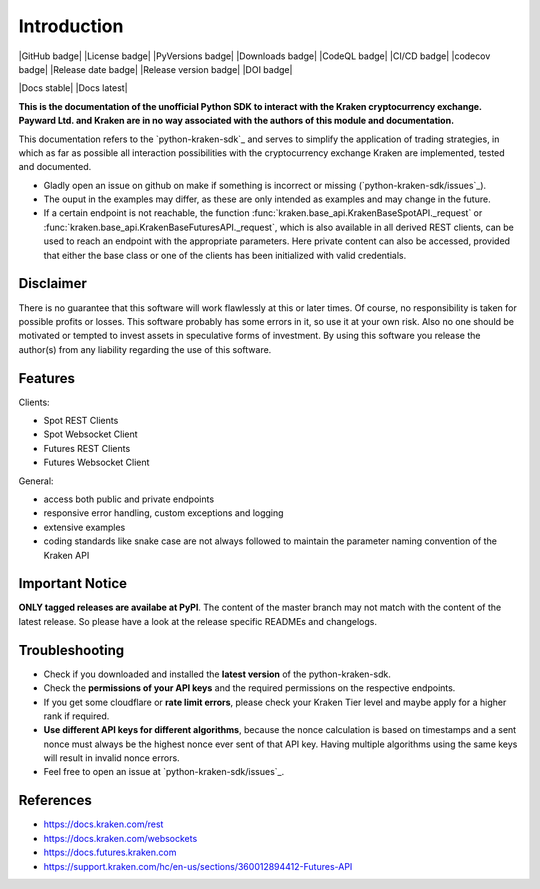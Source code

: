 .. This is the introduction

Introduction
=============

|GitHub badge| |License badge| |PyVersions badge| |Downloads badge|
|CodeQL badge| |CI/CD badge| |codecov badge|
|Release date badge| |Release version badge| |DOI badge|

|Docs stable| |Docs latest|

**This is the documentation of the unofficial Python SDK to interact with the Kraken cryptocurrency exchange. Payward Ltd. and Kraken are in
no way associated with the authors of this module and documentation.**

This documentation refers to the `python-kraken-sdk`_ and serves to simplify the application of trading strategies,
in which as far as possible all interaction possibilities with the cryptocurrency exchange Kraken are implemented, tested and documented.

- Gladly open an issue on github on make if something is incorrect or missing (`python-kraken-sdk/issues`_).
- The ouput in the examples may differ, as these are only intended as examples and may change in the future.
- If a certain endpoint is not reachable, the function :func:`kraken.base_api.KrakenBaseSpotAPI._request` or :func:`kraken.base_api.KrakenBaseFuturesAPI._request`,
  which is also available in all derived REST clients, can be used to reach an endpoint with the appropriate parameters. Here private content can also be accessed,
  provided that either the base class or one of the clients has been initialized with valid credentials.


Disclaimer
-------------

There is no guarantee that this software will work flawlessly at this or later times. Of course,
no responsibility is taken for possible profits or losses. This software probably has some errors in it, so use it at your own risk.
Also no one should be motivated or tempted to invest assets in speculative forms of investment. By using this software you release the author(s)
from any liability regarding the use of this software.


Features
--------

Clients:

- Spot REST Clients
- Spot Websocket Client
- Futures REST Clients
- Futures Websocket Client

General:

- access both public and private endpoints
- responsive error handling, custom exceptions and logging
- extensive examples
- coding standards like snake case are not always followed to maintain the parameter naming convention of the Kraken API

Important Notice
-----------------
**ONLY tagged releases are availabe at PyPI**. The content of the master branch may not match with the content of the latest release. So please have a look at the release specific READMEs and changelogs.

.. _section-troubleshooting:

Troubleshooting
---------------
- Check if you downloaded and installed the **latest version** of the python-kraken-sdk.
- Check the **permissions of your API keys** and the required permissions on the respective endpoints.
- If you get some cloudflare or **rate limit errors**, please check your Kraken Tier level and maybe apply for a higher rank if required.
- **Use different API keys for different algorithms**, because the nonce calculation is based on timestamps and a sent nonce must always be the highest nonce ever sent of that API key. Having multiple algorithms using the same keys will result in invalid nonce errors.
- Feel free to open an issue at `python-kraken-sdk/issues`_.


References
----------
- https://docs.kraken.com/rest
- https://docs.kraken.com/websockets
- https://docs.futures.kraken.com
- https://support.kraken.com/hc/en-us/sections/360012894412-Futures-API
